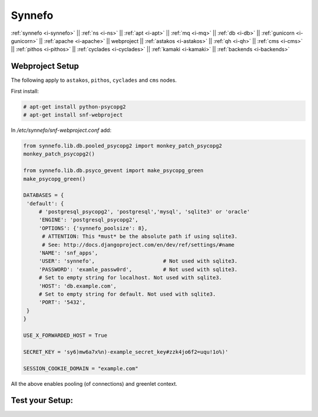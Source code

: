 .. _i-webproject:

Synnefo
-------

:ref:`synnefo <i-synnefo>` ||
:ref:`ns <i-ns>` ||
:ref:`apt <i-apt>` ||
:ref:`mq <i-mq>` ||
:ref:`db <i-db>` ||
:ref:`gunicorn <i-gunicorn>` ||
:ref:`apache <i-apache>` ||
webproject ||
:ref:`astakos <i-astakos>` ||
:ref:`qh <i-qh>` ||
:ref:`cms <i-cms>` ||
:ref:`pithos <i-pithos>` ||
:ref:`cyclades <i-cyclades>` ||
:ref:`kamaki <i-kamaki>` ||
:ref:`backends <i-backends>`

Webproject Setup
++++++++++++++++

The following apply to  ``astakos``, ``pithos``, ``cyclades`` and ``cms`` nodes.

First install:

.. code-block:: console

   # apt-get install python-psycopg2
   # apt-get install snf-webproject

In `/etc/synnefo/snf-webproject.conf` add:

.. code-block:: console

   from synnefo.lib.db.pooled_psycopg2 import monkey_patch_psycopg2
   monkey_patch_psycopg2()

   from synnefo.lib.db.psyco_gevent import make_psycopg_green
   make_psycopg_green()

   DATABASES = {
    'default': {
        # 'postgresql_psycopg2', 'postgresql','mysql', 'sqlite3' or 'oracle'
        'ENGINE': 'postgresql_psycopg2',
        'OPTIONS': {'synnefo_poolsize': 8},
         # ATTENTION: This *must* be the absolute path if using sqlite3.
         # See: http://docs.djangoproject.com/en/dev/ref/settings/#name
        'NAME': 'snf_apps',
        'USER': 'synnefo',                      # Not used with sqlite3.
        'PASSWORD': 'examle_passw0rd',          # Not used with sqlite3.
        # Set to empty string for localhost. Not used with sqlite3.
        'HOST': 'db.example.com',
        # Set to empty string for default. Not used with sqlite3.
        'PORT': '5432',
    }
   }

   USE_X_FORWARDED_HOST = True

   SECRET_KEY = 'sy6)mw6a7x%n)-example_secret_key#zzk4jo6f2=uqu!1o%)'

   SESSION_COOKIE_DOMAIN = "example.com"

All the above enables pooling (of connections) and greenlet context.


Test your Setup:
++++++++++++++++
